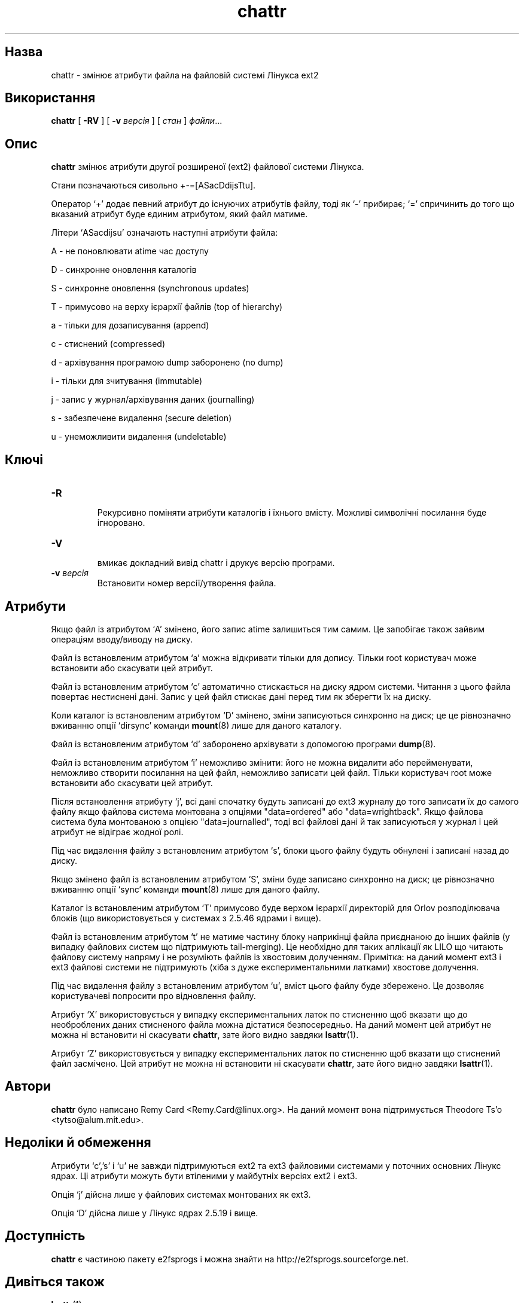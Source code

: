 ." © 2005-2007 DLOU, GNU FDL
." URL: <http://docs.linux.org.ua/index.php/Man_Contents>
." Supported by <docs@linux.org.ua>
."
." Permission is granted to copy, distribute and/or modify this document
." under the terms of the GNU Free Documentation License, Version 1.2
." or any later version published by the Free Software Foundation;
." with no Invariant Sections, no Front-Cover Texts, and no Back-Cover Texts.
." 
." A copy of the license is included  as a file called COPYING in the
." main directory of the man-pages-* source package.
."
." This manpage has been automatically generated by wiki2man.py
." This tool can be found at: <http://wiki2man.sourceforge.net>
." Please send any bug reports, improvements, comments, patches, etc. to
." E-mail: <wiki2man-develop@lists.sourceforge.net>.

.TH "chattr" "1" "2007-10-27-16:31" "© 2005-2007 DLOU, GNU FDL" "2007-10-27-16:31"

.SH "Назва"
.PP
chattr \- змінює атрибути файла на файловій системі Лінукса ext2 

.SH "Використання"
.PP
\fBchattr\fR [ \fB\-RV\fR ] [ \fB\-v\fR \fIверсія\fR ] [ \fIстан\fR ] \fIфайли\fR...

.SH "Опис"
.PP
\fBchattr\fR змінює атрибути другої розширеної (ext2) файлової системи Лінукса.

Стани позначаються сивольно +\-=[ASacDdijsTtu].

Оператор `+' додає певний атрибут до існуючих атрибутів файлу, тоді як `\-' прибирає; `=' спричинить до того що вказаний атрибут буде єдиним атрибутом, який файл матиме. 

Літери `ASacdijsu' означають наступні атрибути файла:

А \- не поновлювати atime час доступу
.br

D \- синхронне оновлення каталогів
.br
 
S \- синхронне оновлення (synchronous updates)
.br

T \- примусово на верху ієрархії файлів (top of hierarchy)
.br

a \- тільки для дозаписування (append)
.br
 
c \- стиснений (compressed)
.br

d \- архівування програмою dump заборонено (no dump)
.br

i \- тільки для зчитування (immutable)
.br

j \- запис у журнал/архівування даних (journalling)
.br

s \- забезпечене видалення (secure deletion)
.br
   
u \- унеможливити видалення (undeletable)

.SH "Ключі"
.PP
.TP
.B \-R
 Рекурсивно поміняти атрибути каталогів і їхнього вмісту. Можливі символічні посилання буде ігноровано.

.TP
.B \-V
 вмикає докладний вивід chattr і друкує версію програми.

.TP
.B \-v \fIверсія\fR
 Встановити номер версії/утворення файла.

.SH "Атрибути"
.PP
Якщо файл із атрибутом `A' змінено, його запис atime залишиться тим самим. Це запобігає також зайвим операціям вводу/виводу на диску.

Файл із встановленим атрибутом `a' можна відкривати тільки для допису. Тільки root користувач може встановити або скасувати цей атрибут.

Файл із встановленим атрибутом `c' автоматично стискається на диску ядром системи. Читання з цього файла повертає нестиснені дані. Запис у цей файл стискає дані перед тим як зберегти їх на диску.

.RS
.nf
       

.fi
.RE
Коли каталог із встановленим атрибутом `D' змінено, зміни записуються синхронно на диск; це це рівнозначно вживанню опції `dirsync' команди \fBmount\fR(8) лише для даного каталогу.

.RS
.nf
 

.fi
.RE
Файл із встановленим атрибутом `d' заборонено архівувати з допомогою програми \fBdump\fR(8).

Файл із встановленим атрибутом `i' неможливо змінити: його не можна видалити або перейменувати, неможливо створити посилання на цей файл, неможливо записати цей файл. Тільки користувач root може встановити або скасувати цей атрибут.

Після встановлення атрибуту `j', всі дані спочатку будуть записані до ext3 журналу до того записати їх до самого файлу якщо файлова система монтована з опціями "data=ordered" або "data=wrightback". Якщо файлова система була монтованою з опцією "data=journalled", тоді всі файлові дані й так записуються у журнал і цей атрибут не відіграє  жодної ролі.

.RS
.nf
       

.fi
.RE
Під час видалення файлу з встановленим атрибутом `s', блоки цього файлу будуть обнулені і записані назад до диску.

Якщо змінено файл із встановленим атрибутом `S', зміни буде записано синхронно на диск; це рівнозначно вживанню опції `sync' команди \fBmount\fR(8) лише для даного файлу.

Каталог із встановленим атрибутом `T' примусово буде верхом ієрархії директорій для Orlov розподілювача блоків (що використовується у системах з 2.5.46 ядрами і вище).

.RS
.nf
  

.fi
.RE
Файл із встановленим атрибутом `t' не матиме частину блоку наприкінці файла приєднаною до інших файлів (у випадку файлових систем що підтримують tail\-merging). Це необхідно для таких аплікації як LILO що читають файлову систему напряму і не розуміють файлів із хвостовим долученням. Примітка: на даний момент ext3 і ext3 файлові системи не підтримують (хіба з дуже експериментальними латками) хвостове долучення.

Під час видалення файлу з встановленим атрибутом `u', вміст цього файлу буде збережено. Це дозволяє користувачеві попросити про відновлення файлу.

Атрибут `X' використовується у випадку експериментальних латок по       стисненню щоб вказати що до необроблених даних стисненого файла можна дістатися безпосередньо. На даний момент цей атрибут не можна ні встановити ні скасувати \fBchattr\fR, зате його видно завдяки \fBlsattr\fR(1).

Атрибут `Z' використовується у випадку експериментальних латок по стисненню щоб вказати що стиснений файл засмічено. Цей атрибут не можна ні встановити ні скасувати \fBchattr\fR, зате його видно завдяки        \fBlsattr\fR(1).

.SH "Автори"
.PP
\fBchattr\fR було написано Remy Card <Remy.Card@linux.org>. На даний момент  вона підтримується Theodore Ts'o <tytso@alum.mit.edu>.

.SH "Недоліки й обмеження"
.PP
Атрибути `c','s' і `u' не завжди підтримуються ext2 та ext3 файловими системами у поточних основних Лінукс ядрах. Ці атрибути можуть бути втіленими у майбутніх версіях ext2 і ext3.

Опція `j' дійсна лише у файлових системах монтованих як ext3.

Опція `D' дійсна лише у Лінукс ядрах 2.5.19 і вище.

.SH "Доступність"
.PP
\fBchattr\fR є частиною пакету e2fsprogs і можна знайти на http://e2fsprogs.sourceforge.net.   

.SH "Дивіться також"
.PP
\fBlsattr\fR(1)

\-\-\-\-
Переклав українською Віталій Цибуляк <vi@uatech.atspace.com>

